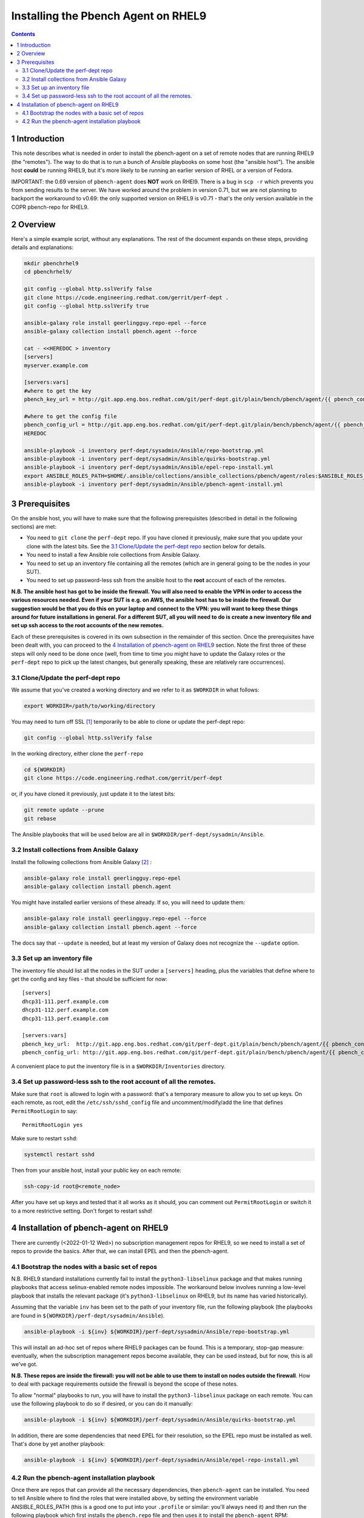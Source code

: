 ====================================
Installing the Pbench Agent on RHEL9
====================================


.. contents::



1 Introduction
--------------

This note describes what is needed in order to install the
pbench-agent on a set of remote nodes that are running RHEL9 (the
"remotes"). The way to do that is to run a bunch of Ansible playbooks
on some host (the "ansible host").  The ansible host **could** be
running RHEL9, but it's more likely to be running an earlier version
of RHEL or a version of Fedora.

IMPORTANT: the 0.69 version of ``pbench-agent`` does **NOT** work on RHEl9.
There is a bug in ``scp -r`` which prevents you from sending results to the
server. We have worked around the problem in version 0.71, but we are not
planning to backport the workaround to v0.69: the only supported version
on RHEL9 is v0.71 - that's the only version available in the COPR pbench-repo
for RHEL9.

2 Overview
----------

Here's a simple example script, without any explanations. The rest of
the document expands on these steps, providing details and explanations:

.. code:: shell

    mkdir pbenchrhel9
    cd pbenchrhel9/

    git config --global http.sslVerify false
    git clone https://code.engineering.redhat.com/gerrit/perf-dept .
    git config --global http.sslVerify true

    ansible-galaxy role install geerlingguy.repo-epel --force
    ansible-galaxy collection install pbench.agent --force

    cat - <<HEREDOC > inventory
    [servers]
    myserver.example.com

    [servers:vars]
    #where to get the key
    pbench_key_url = http://git.app.eng.bos.redhat.com/git/perf-dept.git/plain/bench/pbench/agent/{{ pbench_configuration_environment }}/ssh

    #where to get the config file
    pbench_config_url = http://git.app.eng.bos.redhat.com/git/perf-dept.git/plain/bench/pbench/agent/{{ pbench_configuration_environment }}/config
    HEREDOC

    ansible-playbook -i inventory perf-dept/sysadmin/Ansible/repo-bootstrap.yml
    ansible-playbook -i inventory perf-dept/sysadmin/Ansible/quirks-bootstrap.yml
    ansible-playbook -i inventory perf-dept/sysadmin/Ansible/epel-repo-install.yml
    export ANSIBLE_ROLES_PATH=$HOME/.ansible/collections/ansible_collections/pbench/agent/roles:$ANSIBLE_ROLES_PATH
    ansible-playbook -i inventory perf-dept/sysadmin/Ansible/pbench-agent-install.yml

3 Prerequisites
---------------

On the ansible host, you will have to make sure that the following
prerequisites (described in detail in the following sections) are met:

- You need to ``git clone`` the ``perf-dept`` repo. If you have cloned it
  previously, make sure that you update your clone with the latest
  bits. See the `3.1 Clone/Update the perf-dept repo`_ section below for details.

- You need to install a few Ansible role collections from Ansible Galaxy.

- You need to set up an inventory file containing all the remotes (which
  are in general going to be the nodes in your SUT).

- You need to set up password-less ssh from the ansible host to the
  **root** account of each of the remotes.

**N.B. The ansible host has got to be inside the firewall. You will also need to enable the VPN in order to access the various resources needed. Even if your SUT is e.g. on AWS, the ansible host has to be inside the firewall. Our suggestion would be that you do this on your laptop and connect to the VPN: you will want to keep these things around for future installations in general. For a different SUT, all you will need to do is create a new inventory file and set up ssh access to the root accounts of the new remotes.**

Each of these prerequisites is covered in its own subsection in the
remainder of this section. Once the prerequisites have been dealt
with, you can proceed to the `4 Installation of pbench-agent on RHEL9`_ section. Note
the first three of these steps will only need to be done once (well,
from time to time you might have to update the Galaxy roles or the
``perf-dept`` repo to pick up the latest changes, but generally
speaking, these are relatively rare occurrences).

3.1 Clone/Update the perf-dept repo
~~~~~~~~~~~~~~~~~~~~~~~~~~~~~~~~~~~

We assume that you've created a working directory and we refer to it as ``$WORKDIR`` in what follows:

.. code:: shell

    export WORKDIR=/path/to/working/directory

You may need to turn off SSL [1]_  temporarily to be able to clone or
update the perf-dept repo:

.. code:: shell

    git config --global http.sslVerify false

In the working directory, either clone the ``perf-repo``

.. code:: shell

    cd ${WORKDIR}
    git clone https://code.engineering.redhat.com/gerrit/perf-dept

or, if you have cloned it previously, just update it to the latest bits:

.. code:: shell

    git remote update --prune
    git rebase

The Ansible playbooks that will be used below are all in ``$WORKDIR/perf-dept/sysadmin/Ansible``.

3.2 Install collections from Ansible Galaxy
~~~~~~~~~~~~~~~~~~~~~~~~~~~~~~~~~~~~~~~~~~~

Install the following collections from Ansible Galaxy [2]_ :

.. code:: shell

    ansible-galaxy role install geerlingguy.repo-epel
    ansible-galaxy collection install pbench.agent

You might have installed earlier versions of these already. If so, you
will need to update them:

.. code:: shell

    ansible-galaxy role install geerlingguy.repo-epel --force
    ansible-galaxy collection install pbench.agent --force

The docs say that ``--update`` is needed, but at least my version of
Galaxy does not recognize the ``--update`` option.

3.3 Set up an inventory file
~~~~~~~~~~~~~~~~~~~~~~~~~~~~

The inventory file should list all the nodes in the SUT under a
``[servers]`` heading, plus the variables that define where to get the config and key files -
that should be sufficient for now:

::

    [servers]
    dhcp31-111.perf.example.com
    dhcp31-112.perf.example.com
    dhcp31-113.perf.example.com

    [servers:vars]
    pbench_key_url:  http://git.app.eng.bos.redhat.com/git/perf-dept.git/plain/bench/pbench/agent/{{ pbench_configuration_environment }}/ssh
    pbench_config_url: http://git.app.eng.bos.redhat.com/git/perf-dept.git/plain/bench/pbench/agent/{{ pbench_configuration_environment }}/config

A convenient place to put the inventory file is in a
``$WORKDIR/Inventories`` directory.

3.4 Set up password-less ssh to the root account of all the remotes.
~~~~~~~~~~~~~~~~~~~~~~~~~~~~~~~~~~~~~~~~~~~~~~~~~~~~~~~~~~~~~~~~~~~~

Make sure that ``root`` is allowed to login with a password: that's a
temporary measure to allow you to set up keys. On each remote, as
root, edit the ``/etc/ssh/sshd_config`` file and uncomment/modify/add
the line that defines ``PermitRootLogin`` to say:

::

    PermitRootLogin yes

Make sure to restart ``sshd``:

.. code:: shell

    systemctl restart sshd

Then from your ansible host, install your public key on each remote:

.. code:: shell

    ssh-copy-id root@<remote_node>

After you have set up keys and tested that it all works as it should,
you can comment out ``PermitRootLogin`` or switch it to a more
restrictive setting.  Don't forget to restart sshd!

4 Installation of pbench-agent on RHEL9
---------------------------------------

There are currently (<2022-01-12 Wed>) no subscription management
repos for RHEL9, so we need to install a set of repos to provide the
basics. After that, we can install EPEL and then the pbench-agent.

4.1 Bootstrap the nodes with a basic set of repos
~~~~~~~~~~~~~~~~~~~~~~~~~~~~~~~~~~~~~~~~~~~~~~~~~

N.B. RHEL9 standard installations currently fail to install the
``python3-libselinux`` package and that makes running playbooks
that access selinux-enabled remote nodes impossible. The workaround
below involves running a low-level playbook that installs the
relevant package (it's ``python3-libselinux`` on RHEL9, but its
name has varied historically).

Assuming that the variable ``inv`` has been set to the path of your
inventory file, run the following playbook (the playbooks
are found in ``${WORKDIR}/perf-dept/sysadmin/Ansible``).

.. code:: shell

    ansible-playbook -i ${inv} ${WORKDIR}/perf-dept/sysadmin/Ansible/repo-bootstrap.yml

This will install an ad-hoc set of repos where RHEL9 packages can be
found. This is a temporary, stop-gap measure: eventually, when the
subscription management repos become available, they can be used
instead, but for now, this is all we've got.

**N.B. These repos are inside the firewall: you will not be able to use them to install on nodes outside the firewall**. How to deal with
package requirements outside the firewall is beyond the scope of these
notes.

To allow "normal" playbooks to run, you will have to install the ``python3-libselinux``
package on each remote. You can use the following playbook to do so if desired, or you
can do it manually:

.. code:: shell

    ansible-playbook -i ${inv} ${WORKDIR}/perf-dept/sysadmin/Ansible/quirks-bootstrap.yml

In addition, there are some dependencies that need EPEL for their
resolution, so the EPEL repo must be installed as well. That's done by
yet another playbook:

.. code:: shell

    ansible-playbook -i ${inv} ${WORKDIR}/perf-dept/sysadmin/Ansible/epel-repo-install.yml

4.2 Run the pbench-agent installation playbook
~~~~~~~~~~~~~~~~~~~~~~~~~~~~~~~~~~~~~~~~~~~~~~

Once there are repos that can provide all the necessary dependencies,
then ``pbench-agent`` can be installed. You need to tell Ansible where
to find the roles that were installed above, by setting the
environment variable ANSIBLE\_ROLES\_PATH (this is a good one to put
into your ``.profile`` or similar: you'll always need it) and then run the
following playbook which first installs the ``pbench.repo`` file and
then uses it to install the ``pbench-agent`` RPM:

.. code:: shell

    export ANSIBLE_ROLES_PATH=${HOME}/.ansible/collections/ansible_collections/pbench/agent/roles:${ANSIBLE_ROLES_PATH}
    ansible-playbook -i ${inv} ${WORKDIR}/perf-dept/sysadmin/Ansible/pbench-agent-install.yml

In addition to the ``pbench-agent`` RPM (plus the client-specific config
file), the playbook also installs a pbench-compatible older version of
the ``sysstat`` package (the package is called ``pbench-sysstat``).  If
you don't use the playbook, you will have to install this package (as
well as the pbench-agent package and the appropriate config file) manually. [3]_ 

N.B. the agent does **NOT** install benchmarks like ``fio`` or ``uperf``:
the packages are available, either in the pbench COPR repo if
necessary or, preferably, built by the distro in one of its standard
repos, or available in EPEL.  However, it is **your** responsibility to
install these benchmarks: pbench will complain if the benchmark that
you want to run is not installed, but it will **not** try to install it.


.. [1] That should only be done temporarily. After cloning the repo
    you should turn SSL acces on globally: ``git config --global sslVerify true`` and then turn it off only in repos that need it: ``git config sslVerify false``.  Even that would allow MITM attacks when you access
    the particular repo, but since that is internal to Red Hat, the danger
    is mitigated somewhat. Do not leave it off globally!

.. [2] If your ansible host runs RHEL9, you will need to install the
    ``ansible.posix`` collection as well. That collection was bundled with
    ansible in earlier versions of Ansible, but on RHEL9 many of the
    formerly built-in modules have been unbundled. As far as we know,
    there is no RPM package for it, so you have to get it from
    Galaxy. BTW, the module is needed when you are installing a 0.71 (or
    later) agent: the Tool Meister implementation requires opening a
    couple of ports on the pbench-agent controller host.

.. [3] ``pbench-sysstat`` is one of the packages that we still have to build for
    backwards compatibility. There are also a few dependencies
    (e.g. ``screen``) that, for various reasons, are not available in **any**
    repo. We generally build them (if possible) and make them available
    in the same repo where the ``pbench-agent`` package is made available.
    That way, the installation of the ``pbench.repo`` makes all these
    packages available. Since we are using COPR, these packages are
    available on the web outside the firewall. OTOH, building packages is
    a pain, so that's a task we would like to jettison.
